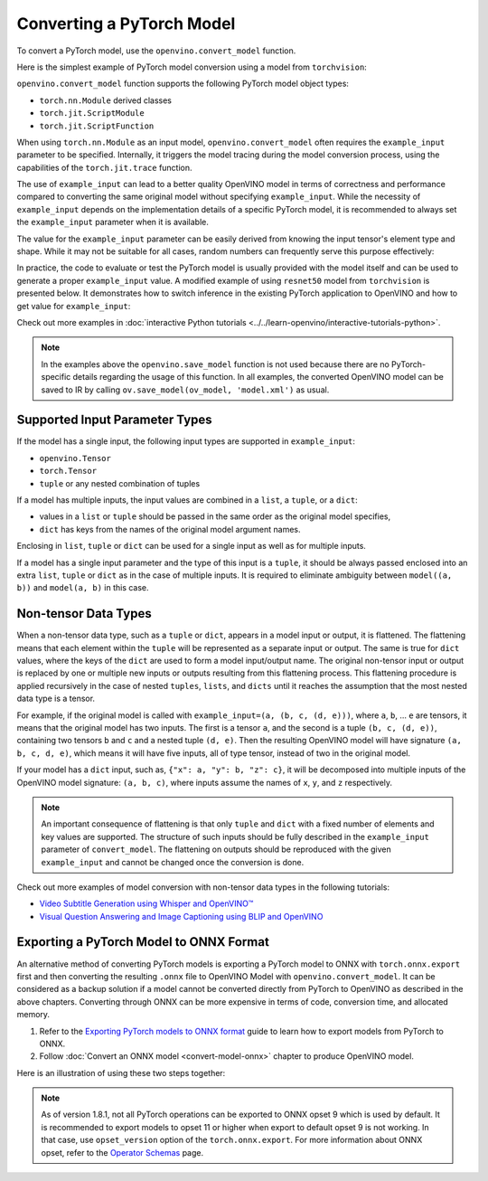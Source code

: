 .. {#openvino_docs_OV_Converter_UG_prepare_model_convert_model_Convert_Model_From_PyTorch}

Converting a PyTorch Model
==========================


.. meta::
   :description: Learn how to convert a model from the
                 PyTorch format to the OpenVINO Model.


To convert a PyTorch model, use the ``openvino.convert_model`` function.

Here is the simplest example of PyTorch model conversion using a model from ``torchvision``:

.. code-block:: py
   :force:

   import torchvision
   import torch
   import openvino as ov

   model = torchvision.models.resnet50(weights='DEFAULT')
   ov_model = ov.convert_model(model)

``openvino.convert_model`` function supports the following PyTorch model object types:

* ``torch.nn.Module`` derived classes
* ``torch.jit.ScriptModule``
* ``torch.jit.ScriptFunction``

When using ``torch.nn.Module`` as an input model, ``openvino.convert_model`` often requires the ``example_input`` parameter to be specified. Internally, it triggers the model tracing during the model conversion process, using the capabilities  of the ``torch.jit.trace`` function.

The use of ``example_input`` can lead to a better quality OpenVINO model in terms of correctness and performance compared to converting the same original model without specifying ``example_input``. While the necessity of ``example_input`` depends on the implementation details of a specific PyTorch model, it is recommended to always set the ``example_input`` parameter when it is available.

The value for the ``example_input`` parameter can be easily derived from knowing the input tensor's element type and shape. While it may not be suitable for all cases, random numbers can frequently serve this purpose effectively:

.. code-block:: py
   :force:

   import torchvision
   import torch
   import openvino as ov

   model = torchvision.models.resnet50(weights='DEFAULT')
   ov_model = ov.convert_model(model, example_input=torch.rand(1, 3, 224, 224))

In practice, the code to evaluate or test the PyTorch model is usually provided with the model itself and can be used to generate a proper ``example_input`` value. A modified example of using ``resnet50`` model from ``torchvision`` is presented below. It demonstrates how to switch inference in the existing PyTorch application to OpenVINO and how to get value for ``example_input``:

.. code-block:: py
   :force:

   from torchvision.io import read_image
   from torchvision.models import resnet50, ResNet50_Weights
   import requests, PIL, io, torch

   # Get a picture of a cat from the web:
   img = PIL.Image.open(io.BytesIO(requests.get("https://placekitten.com/200/300").content))

   # Torchvision model and input data preparation from https://pytorch.org/vision/stable/models.html

   weights = ResNet50_Weights.DEFAULT
   model = resnet50(weights=weights)
   model.eval()
   preprocess = weights.transforms()
   batch = preprocess(img).unsqueeze(0)

   # PyTorch model inference and post-processing

   prediction = model(batch).squeeze(0).softmax(0)
   class_id = prediction.argmax().item()
   score = prediction[class_id].item()
   category_name = weights.meta["categories"][class_id]
   print(f"{category_name}: {100 * score:.1f}% (with PyTorch)")

   # OpenVINO model preparation and inference with the same post-processing

   import openvino as ov
   compiled_model = ov.compile_model(ov.convert_model(model, example_input=batch))

   prediction = torch.tensor(compiled_model(batch)[0]).squeeze(0).softmax(0)
   class_id = prediction.argmax().item()
   score = prediction[class_id].item()
   category_name = weights.meta["categories"][class_id]
   print(f"{category_name}: {100 * score:.1f}% (with OpenVINO)")

Check out more examples in :doc:`interactive Python tutorials <../../learn-openvino/interactive-tutorials-python>`.

.. note::

   In the examples above the ``openvino.save_model`` function is not used because there are no PyTorch-specific details regarding the usage of this function. In all examples, the converted OpenVINO model can be saved to IR by calling ``ov.save_model(ov_model, 'model.xml')`` as usual.

Supported Input Parameter Types
###############################

If the model has a single input, the following input types are supported in ``example_input``:

* ``openvino.Tensor``
* ``torch.Tensor``
* ``tuple`` or any nested combination of tuples

If a model has multiple inputs, the input values are combined in a ``list``, a ``tuple``, or a ``dict``:

* values in a ``list`` or ``tuple`` should be passed in the same order as the original model specifies,
* ``dict`` has keys from the names of the original model argument names.

Enclosing in ``list``, ``tuple`` or ``dict`` can be used for a single input as well as for multiple inputs.

If a model has a single input parameter and the type of this input is a ``tuple``, it should be always passed enclosed into an extra ``list``, ``tuple`` or ``dict`` as in the case of multiple inputs. It is required to eliminate ambiguity between ``model((a, b))`` and ``model(a, b)`` in this case.

Non-tensor Data Types
#####################

When a non-tensor data type, such as a ``tuple`` or ``dict``, appears in a model input or output, it is flattened. The flattening means that each element within the ``tuple`` will be represented as a separate input or output. The same is true for ``dict`` values, where the keys of the ``dict`` are used to form a model input/output name. The original non-tensor input or output is replaced by one or multiple new inputs or outputs resulting from this flattening process. This flattening procedure is applied recursively in the case of nested ``tuples``, ``lists``, and ``dicts`` until it reaches the assumption that the most nested data type is a tensor.

For example, if the original model is called with ``example_input=(a, (b, c, (d, e)))``, where ``a``, ``b``, ... ``e`` are tensors, it means that the original model has two inputs. The first is a tensor ``a``, and the second is a tuple ``(b, c, (d, e))``, containing two tensors ``b`` and ``c`` and a nested tuple ``(d, e)``. Then the resulting OpenVINO model will have signature ``(a, b, c, d, e)``, which means it will have five inputs, all of type tensor, instead of two in the original model.

If your model has a ``dict`` input, such as, ``{"x": a, "y": b, "z": c}``, it will be decomposed into multiple inputs of the OpenVINO model signature: ``(a, b, c)``, where inputs assume the names of ``x``, ``y``, and ``z`` respectively.

.. note::

   An important consequence of flattening is that only ``tuple`` and ``dict`` with a fixed number of elements and key values are supported. The structure of such inputs should be fully described in the ``example_input`` parameter of ``convert_model``. The flattening on outputs should be reproduced with the given ``example_input`` and cannot be changed once the conversion is done.

Check out more examples of model conversion with non-tensor data types in the following tutorials:

* `Video Subtitle Generation using Whisper and OpenVINO™ <notebooks/227-whisper-subtitles-generation-with-output.html>`__
* `Visual Question Answering and Image Captioning using BLIP and OpenVINO <notebooks/233-blip-visual-language-processing-with-output.html>`__


Exporting a PyTorch Model to ONNX Format
########################################

An alternative method of converting PyTorch models is exporting a PyTorch model to ONNX with ``torch.onnx.export`` first and then converting the resulting ``.onnx`` file to OpenVINO Model with ``openvino.convert_model``. It can be considered as a backup solution if a model cannot be converted directly from PyTorch to OpenVINO as described in the above chapters. Converting through ONNX can be more expensive in terms of code, conversion time, and allocated memory.

1. Refer to the `Exporting PyTorch models to ONNX format <https://pytorch.org/docs/stable/onnx.html>`__ guide to learn how to export models from PyTorch to ONNX.
2. Follow :doc:`Convert an ONNX model <convert-model-onnx>` chapter to produce OpenVINO model.

Here is an illustration of using these two steps together:

.. code-block:: py
   :force:

   import torchvision
   import torch
   import openvino as ov

   model = torchvision.models.resnet50(weights='DEFAULT')
   # 1. Export to ONNX
   torch.onnx.export(model, (torch.rand(1, 3, 224, 224), ), 'model.onnx')
   # 2. Convert to OpenVINO
   ov_model = ov.convert_model('model.onnx')

.. note::

   As of version 1.8.1, not all PyTorch operations can be exported to ONNX opset 9 which is used by default.
   It is recommended to export models to opset 11 or higher when export to default opset 9 is not working. In that case, use ``opset_version`` option of the ``torch.onnx.export``. For more information about ONNX opset, refer to the `Operator Schemas <https://github.com/onnx/onnx/blob/master/docs/Operators.md>`__ page.

